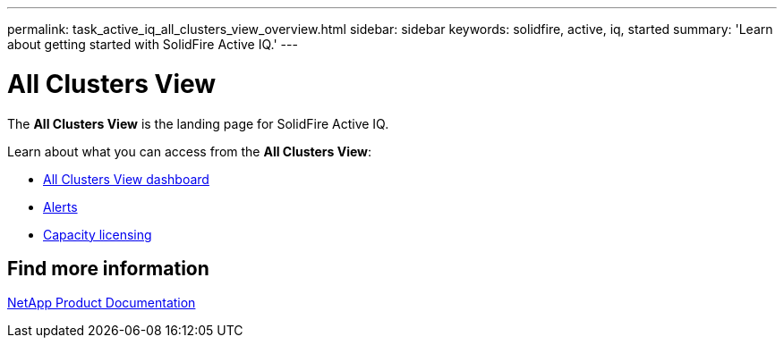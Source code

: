 ---
permalink: task_active_iq_all_clusters_view_overview.html
sidebar: sidebar
keywords: solidfire, active, iq, started
summary: 'Learn about getting started with SolidFire Active IQ.'
---

= All Clusters View
:icons: font
:imagesdir: ../media/

[.lead]
The *All Clusters View* is the landing page for SolidFire Active IQ.

Learn about what you can access from the *All Clusters View*:

* link:task_active_iq_all_clusters_view_dashboard.html[All Clusters View dashboard]
* link:task_active_iq_alerts.html[Alerts]
* link:task_active_capacity_licensing.html[Capacity licensing]

== Find more information
https://www.netapp.com/support-and-training/documentation/[NetApp Product Documentation^]
